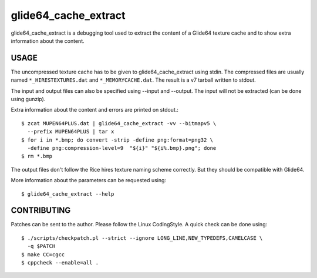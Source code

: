 =====================
glide64_cache_extract
=====================

glide64_cache_extract is a debugging tool used to extract the content of a
Glide64 texture cache and to show extra information about the content.

USAGE
=====

The uncompressed texture cache has to be given to glide64_cache_extract using
stdin. The compressed files are usually named ``*_HIRESTEXTURES.dat`` and
``*_MEMORYCACHE.dat``. The result is a v7 tarball written to stdout.

The input and output files can also be specified using --input and --output. The
input will not be extracted (can be done using gunzip).

Extra information about the content and errors are printed on stdout.::

  $ zcat MUPEN64PLUS.dat | glide64_cache_extract -vv --bitmapv5 \
    --prefix MUPEN64PLUS | tar x
  $ for i in *.bmp; do convert -strip -define png:format=png32 \
    -define png:compression-level=9  "${i}" "${i%.bmp}.png"; done
  $ rm *.bmp

The output files don't follow the Rice hires texture naming scheme correctly.
But they should be compatible with Glide64.

More information about the parameters can be requested using::

  $ glide64_cache_extract --help

CONTRIBUTING
============

Patches can be sent to the author. Please follow the Linux CodingStyle. A quick
check can be done using::

  $ ./scripts/checkpatch.pl --strict --ignore LONG_LINE,NEW_TYPEDEFS,CAMELCASE \
    -q $PATCH
  $ make CC=cgcc
  $ cppcheck --enable=all .
